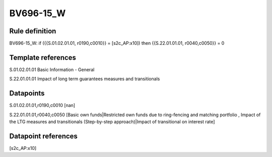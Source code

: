 ==========
BV696-15_W
==========

Rule definition
---------------

BV696-15_W: if ({{S.01.02.01.01, r0190,c0010}} = [s2c_AP:x10]) then {{S.22.01.01.01, r0040,c0050}} = 0


Template references
-------------------

S.01.02.01.01 Basic Information - General

S.22.01.01.01 Impact of long term guarantees measures and transitionals


Datapoints
----------

S.01.02.01.01,r0190,c0010 [nan]

S.22.01.01.01,r0040,c0050 [Basic own funds|Restricted own funds due to ring-fencing and matching portfolio , Impact of the LTG measures and transitionals (Step-by-step approach)|Impact of transitional on interest rate]



Datapoint references
--------------------

[s2c_AP:x10]